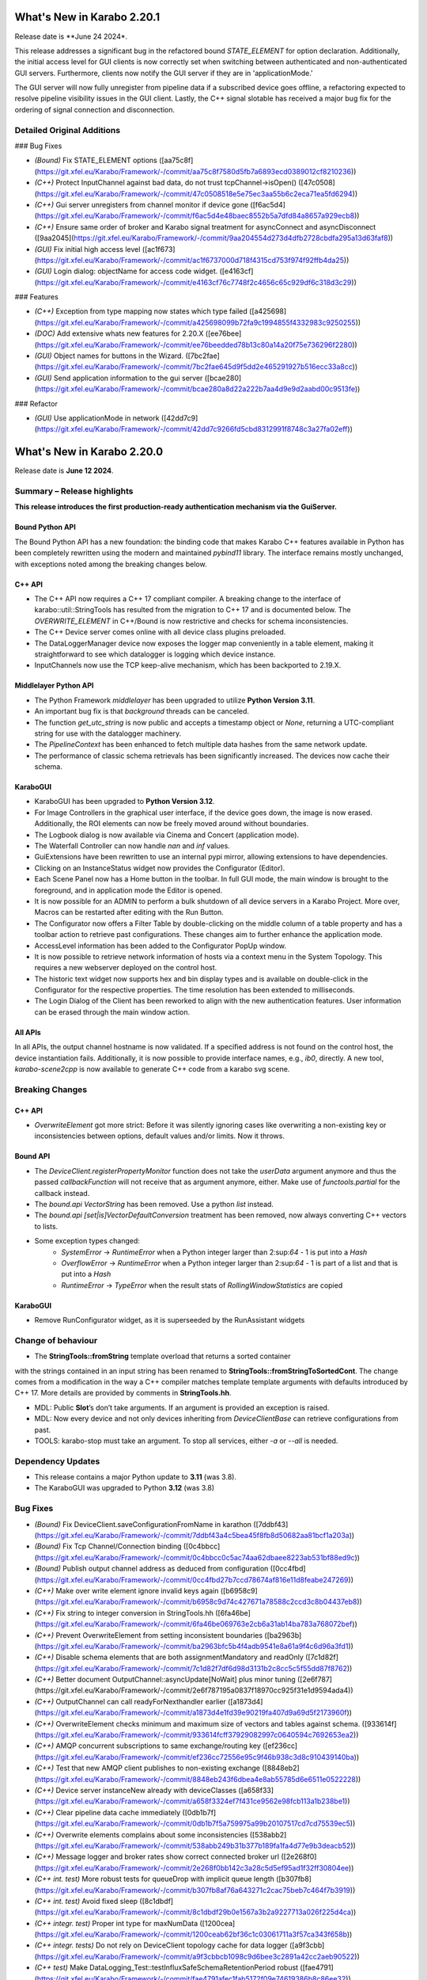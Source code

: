 ..
  Copyright (C) European XFEL GmbH Schenefeld. All rights reserved.



***************************
What's New in Karabo 2.20.1
***************************

Release date is **June 24 2024*.

This release addresses a significant bug in the refactored bound `STATE_ELEMENT`
for option declaration. Additionally, the initial access level for GUI clients
is now correctly set when switching between authenticated and non-authenticated GUI servers. Furthermore, clients now notify the GUI server if they are in 'applicationMode.'

The GUI server will now fully unregister from pipeline data if a subscribed
device goes offline, a refactoring expected to resolve pipeline visibility
issues in the GUI client. Lastly, the C++ signal slotable has received a major
bug fix for the ordering of signal connection and disconnection.


Detailed Original Additions
+++++++++++++++++++++++++++

### Bug Fixes

- *(Bound)* Fix STATE_ELEMENT options ([aa75c8f](https://git.xfel.eu/Karabo/Framework/-/commit/aa75c8f7580d5fb7a6893ecd0389012cf8210236))
- *(C++)* Protect InputChannel against bad data, do not trust tcpChannel->isOpen() ([47c0508](https://git.xfel.eu/Karabo/Framework/-/commit/47c0508518e5e75ec3aa55b6c2eca71ea5fd6294))
- *(C++)* Gui server unregisters from channel monitor if device gone ([f6ac5d4](https://git.xfel.eu/Karabo/Framework/-/commit/f6ac5d4e48baec8552b5a7dfd84a8657a929ecb8))
- *(C++)* Ensure same order of broker and Karabo signal treatment for asyncConnect and asyncDisconnect ([9aa2045](https://git.xfel.eu/Karabo/Framework/-/commit/9aa204554d273d4dfb2728cbdfa295a13d63faf8))
- *(GUI)* Fix initial high access level ([ac1f673](https://git.xfel.eu/Karabo/Framework/-/commit/ac1f6737000d718f4315cd753f974f92ffb4da25))
- *(GUI)* Login dialog: objectName for access code widget. ([e4163cf](https://git.xfel.eu/Karabo/Framework/-/commit/e4163cf76c7748f2c4656c65c929df6c318d3c29))


### Features

- *(C++)* Exception from type mapping now states which type failed ([a425698](https://git.xfel.eu/Karabo/Framework/-/commit/a425698099b72fa9c1994855f4332983c9250255))
- *(DOC)* Add extensive whats new features for 2.20.X ([ee76bee](https://git.xfel.eu/Karabo/Framework/-/commit/ee76beedded78b13c80a14a20f75e736296f2280))
- *(GUI)* Object names for buttons in the Wizard. ([7bc2fae](https://git.xfel.eu/Karabo/Framework/-/commit/7bc2fae645d9f5dd2e465291927b516ecc33a8cc))
- *(GUI)* Send application information to the gui server ([bcae280](https://git.xfel.eu/Karabo/Framework/-/commit/bcae280a8d22a222b7aa4d9e9d2aabd00c9513fe))

### Refactor

- *(GUI)* Use applicationMode in network ([42dd7c9](https://git.xfel.eu/Karabo/Framework/-/commit/42dd7c9266fd5cbd8312991f8748c3a27fa02eff))


***************************
What's New in Karabo 2.20.0
***************************

Release date is **June 12 2024**.


Summary – Release highlights
++++++++++++++++++++++++++++

**This release introduces the first production-ready authentication
mechanism via the GuiServer.**

Bound Python API
================

The Bound Python API has a new foundation: the binding code that makes Karabo C++
features available in Python has been completely rewritten using the modern and
maintained `pybind11` library. The interface remains mostly unchanged, with
exceptions noted among the breaking changes below.

C++ API
=======

- The C++ API now requires a C++ 17 compliant compiler. A breaking change to the
  interface of karabo::util::StringTools has resulted from the migration to C++ 17
  and is documented below. The *OVERWRITE_ELEMENT* in C++/Bound is now restrictive
  and checks for schema inconsistencies.
- The C++ Device server comes online with all device class plugins preloaded.
- The DataLoggerManager device now exposes the logger map conveniently in a
  table element, making it straightforward to see which datalogger is logging which device instance.
- InputChannels now use the TCP keep-alive mechanism, which has been backported to 2.19.X.

Middlelayer Python API
======================

- The Python Framework `middlelayer` has been upgraded to utilize **Python Version 3.11**.
- An important bug fix is that `background` threads can be canceled.
- The function `get_utc_string` is now public and accepts a timestamp object or `None`,
  returning a UTC-compliant string for use with the datalogger machinery.
- The `PipelineContext` has been enhanced to fetch multiple data hashes from the
  same network update.
- The performance of classic schema retrievals has been significantly increased. The devices now
  cache their schema.


KaraboGUI
=========

- KaraboGUI has been upgraded to **Python Version 3.12**.
- For Image Controllers in the graphical user interface, if the device goes down,
  the image is now erased. Additionally, the ROI elements can now be freely moved
  around without boundaries.
- The Logbook dialog is now available via Cinema and Concert (application mode).
- The Waterfall Controller can now handle *nan* and *inf* values.
- GuiExtensions have been rewritten to use an internal pypi mirror, allowing extensions to have dependencies.
- Clicking on an InstanceStatus widget now provides the Configurator (Editor).
- Each Scene Panel now has a Home button in the toolbar. In full GUI mode, the main window is brought to the foreground,
  and in application mode the Editor is opened.
- It is now possible for an ADMIN to perform a bulk shutdown of all device servers in a Karabo Project. More over, Macros can be restarted after editing with the Run Button.
- The Configurator now offers a Filter Table by double-clicking on the middle
  column of a table property and has a toolbar action to retrieve past configurations.
  These changes aim to further enhance the application mode.
- AccessLevel information has been added to the Configurator PopUp window.
- It is now possible to retrieve network information of hosts via a context menu in the System Topology. This requires a new webserver deployed on the control host.
- The historic text widget now supports hex and bin display types and is available on double-click in the Configurator for the respective properties.
  The time resolution has been extended to milliseconds.
- The Login Dialog of the Client has been reworked to align with the new authentication
  features. User information can be erased through the main window action.

All APIs
========

In all APIs, the output channel hostname is now validated. If a specified address
is not found on the control host, the device instantiation fails.
Additionally, it is now possible to provide interface names, e.g., *ib0*, directly.
A new tool, *karabo-scene2cpp* is now available to generate C++ code from a karabo svg scene.

Breaking Changes
++++++++++++++++

C++ API
=======

- *OverwriteElement* got more strict: Before it was silently ignoring cases
  like overwriting a non-existing key or inconsistencies between options, 
  default values and/or limits. Now it throws.

Bound API
===========

- The *DeviceClient.registerPropertyMonitor* function does not take the
  *userData* argument anymore and thus the passed *callbackFunction* will not
  receive that as argument anymore, either.
  Make use of *functools.partial* for the callback instead.
- The *bound.api* `VectorString` has been removed. Use a python `list` instead.
- The *bound.api* `[set|is]VectorDefaultConversion` treatment has been removed, now always converting C++ vectors to lists.
- Some exception types changed:
   - `SystemError` -> `RuntimeError` when a Python integer larger than
     2:sup:`64` - 1 is put into a `Hash`
   - `OverflowError` -> `RuntimeError` when a Python integer larger than
     2:sup:`64` - 1 is part of a list and that is put into a `Hash`
   - `RuntimeError` -> `TypeError` when the result stats of `RollingWindowStatistics` are copied


KaraboGUI
=========

- Remove RunConfigurator widget, as it is superseeded by the RunAssistant widgets

Change of behaviour
+++++++++++++++++++


- The **StringTools::fromString** template overload that returns a sorted container
with the strings contained in an input string has been renamed to
**StringTools::fromStringToSortedCont**. The change comes from a modification
in the way a C++ compiler matches template template arguments with defaults introduced
by C++ 17. More details are provided by comments in **StringTools.hh**.

- MDL: Public **Slot**’s don’t take arguments. If an argument is provided an
  exception is raised.
- MDL: Now every device and not only devices inheriting from `DeviceClientBase` can retrieve
  configurations from past.
- TOOLS: karabo-stop must take an argument. To stop all services, either *-a* or *--all* is needed.

Dependency Updates
++++++++++++++++++

- This release contains a major Python update to **3.11** (was 3.8).
- The KaraboGUI was upgraded to Python **3.12** (was 3.8)


Bug Fixes
++++++++++

- *(Bound)* Fix DeviceClient.saveConfigurationFromName in karathon ([7ddbf43](https://git.xfel.eu/Karabo/Framework/-/commit/7ddbf43a4c5bea45f8fb8d50682aa81bcf1a203a))
- *(Bound)* Fix Tcp Channel/Connection binding ([0c4bbcc](https://git.xfel.eu/Karabo/Framework/-/commit/0c4bbcc0c5ac74aa62dbaee8223ab531bf88ed9c))
- *(Bound)* Publish output channel address as deduced from configuration ([0cc4fbd](https://git.xfel.eu/Karabo/Framework/-/commit/0cc4fbd27b7ccd78674af816e11d8feabe247269))
- *(C++)* Make over write element ignore invalid keys again ([b6958c9](https://git.xfel.eu/Karabo/Framework/-/commit/b6958c9d74c427671a78588c2ccd3c8b04437eb8))
- *(C++)* Fix string to integer conversion in StringTools.hh ([6fa46be](https://git.xfel.eu/Karabo/Framework/-/commit/6fa46be069763e2cb6a31ab14ba783a768072bef))
- *(C++)* Prevent OverwriteElement from setting inconsistent boundaries ([ba2963b](https://git.xfel.eu/Karabo/Framework/-/commit/ba2963bfc5b4f4adb9541e8a61a9f4c6d96a3fd1))
- *(C++)* Disable schema elements that are both assignmentMandatory and readOnly ([7c1d82f](https://git.xfel.eu/Karabo/Framework/-/commit/7c1d82f7df6d98d3131b2c8cc5c5f55dd87f8762))
- *(C++)* Better document OutputChannel::asyncUpdate[NoWait] plus minor tuning ([2e6f787](https://git.xfel.eu/Karabo/Framework/-/commit/2e6f787195a0837f18970cc925f31e1d9594ada4))
- *(C++)* OutputChannel can call readyForNexthandler earlier ([a1873d4](https://git.xfel.eu/Karabo/Framework/-/commit/a1873d4e1fd39e90219fa407d9a69d5f2173960f))
- *(C++)* OverwriteElement checks minimum and maximum size of vectors and tables against schema. ([933614f](https://git.xfel.eu/Karabo/Framework/-/commit/933614fcff37929082997c0640594c7692653ea2))
- *(C++)* AMQP concurrent subscriptions to same exchange/routing key ([ef236cc](https://git.xfel.eu/Karabo/Framework/-/commit/ef236cc72556e95c9f46b938c3d8c910439140ba))
- *(C++)* Test that new AMQP client publishes to non-existing exchange ([8848eb2](https://git.xfel.eu/Karabo/Framework/-/commit/8848eb243f6dbea4e8ab55785d6e6511e0522228))
- *(C++)* Device server instanceNew already with deviceClasses ([a658f33](https://git.xfel.eu/Karabo/Framework/-/commit/a658f3324ef7f431ce9562e98fcb113a1b238be1))
- *(C++)* Clear pipeline data cache immediately ([0db1b7f](https://git.xfel.eu/Karabo/Framework/-/commit/0db1b7f5a759975a99b20107517cd7cd75539ec5))
- *(C++)* Overwrite elements complains about some inconsistencies ([538abb2](https://git.xfel.eu/Karabo/Framework/-/commit/538abb249b31b377b189fa1fa4d77e9b3deacb52))
- *(C++)* Message logger and broker rates show correct connected broker url ([2e268f0](https://git.xfel.eu/Karabo/Framework/-/commit/2e268f0bb142c3a28c5d5ef95ad1f32ff30804ee))
- *(C++ int. test)* More robust tests for queueDrop with implicit queue length ([b307fb8](https://git.xfel.eu/Karabo/Framework/-/commit/b307fb8af76a643271c2cac75beb7c464f7b3919))
- *(C++ int. test)* Avoid fixed sleep ([8c1dbdf](https://git.xfel.eu/Karabo/Framework/-/commit/8c1dbdf29b0e1567a3b2a9227713a026f225d4ca))
- *(C++ integr. test)* Proper int type for maxNumData ([1200cea](https://git.xfel.eu/Karabo/Framework/-/commit/1200ceab62bf36c1c03061711a3f57ca343f658b))
- *(C++ integr. tests)* Do not rely on DeviceClient topology cache for data logger ([a9f3cbb](https://git.xfel.eu/Karabo/Framework/-/commit/a9f3cbbcb1098c9d6bee3c2891a42cc2aeb90522))
- *(C++ test)* Make DataLogging_Test::testInfluxSafeSchemaRetentionPeriod robust ([fae4791](https://git.xfel.eu/Karabo/Framework/-/commit/fae4791afec1fab5172f09e74619386b8c86ee32))
- *(CI)* Try to fix CI by removing net_test.py that duplicates binding/test_event_loop.py ([499e589](https://git.xfel.eu/Karabo/Framework/-/commit/499e5893fb23f7165e08f5473e149c0bd0452f6f))
- *(CI)* Remove last defaults remnants on CONDA build ([83360fd](https://git.xfel.eu/Karabo/Framework/-/commit/83360fdf4845022f280539328621ebd6598f7e2f))
- *(CI)* Fix conda build for miniconda environemt on unix ([4907abe](https://git.xfel.eu/Karabo/Framework/-/commit/4907abe27e4f123cde97204013a7f9a44a94e6dd))
- *(CI)* Fix the CI coverage report after gitlab upgrade ([998f719](https://git.xfel.eu/Karabo/Framework/-/commit/998f719e996e52976d8ef652becc09d5c2541b5d))
- *(CI)* Update meta base for gui building ([c7bf806](https://git.xfel.eu/Karabo/Framework/-/commit/c7bf806ca2225e4e059e4024040788359803a7b9))
- *(CI)* Also remove karaboEnvironments from CI ([ddf2533](https://git.xfel.eu/Karabo/Framework/-/commit/ddf25333ac4715b2f073d9cc8c18f607b0d69dac))
- *(CI)* Align the entry point for karabo concert ([4809841](https://git.xfel.eu/Karabo/Framework/-/commit/480984143c7d3ea84fb143fd6d6a2a656ebb16d6))
- *(DEPS)* Adding openssldir option does not force rebuild on centOS ([7538ece](https://git.xfel.eu/Karabo/Framework/-/commit/7538ece64df8f6f3f1268c3e378d18016ba8f5b7))
- *(DEPS)* Fix log4cpp recipe bug ([2d96b5e](https://git.xfel.eu/Karabo/Framework/-/commit/2d96b5ed8b25ed414d2cd592351bd421dfdac467))
- *(DEPS)* Update pytest asyncio due to dependency problem ([ede3298](https://git.xfel.eu/Karabo/Framework/-/commit/ede32986798ca5d996e3345ba949d689d11b0936))
- *(DOC)* Remove public release todo list ([55011e8](https://git.xfel.eu/Karabo/Framework/-/commit/55011e87db823cd6ce00efb8db91c2d2482e9f28))
- *(DOC)* Pin alabaster ([a89ea6d](https://git.xfel.eu/Karabo/Framework/-/commit/a89ea6dfea2d59f67117cfef60ce66522b77f7d4))
- *(GUI)* Erase images on controllers when devices go offline ([624d754](https://git.xfel.eu/Karabo/Framework/-/commit/624d754b57c0dfbc3b3404b8f5ea6d6812872eee))
- *(GUI)* Remove unused configuration singleton options and alarm coloring in configurator ([d73b87d](https://git.xfel.eu/Karabo/Framework/-/commit/d73b87d04c755b74286f7061ab2238b29cc7b30e))
- *(GUI)* Fix message box moving to proper integer values ([82fef74](https://git.xfel.eu/Karabo/Framework/-/commit/82fef74ad17b897b87b4c5b0e8d3f5423894fee7))
- *(GUI)* Fix the unknown widget painting. It should have integers ([1841144](https://git.xfel.eu/Karabo/Framework/-/commit/1841144243f97badc19a021847bc75f8cc29ff06))
- *(GUI)* Fix integer casting in slot button of configurator ([3ea0b24](https://git.xfel.eu/Karabo/Framework/-/commit/3ea0b249f293f6fee9c6f76605bf7078b09fdb35))
- *(GUI)* AlarmController should validate displaytype on added proxies ([6711a9b](https://git.xfel.eu/Karabo/Framework/-/commit/6711a9bddbaffc026399bb31a6cf6f2b95ec8408))
- *(GUI)* Add target window to concert open scene ([d08f8e4](https://git.xfel.eu/Karabo/Framework/-/commit/d08f8e4517378e976cad8811b5fa24196de2fbf9))
- *(GUI)* Karabo-concert  file dialog fails to show up and throws traceback. ([5a006a1](https://git.xfel.eu/Karabo/Framework/-/commit/5a006a1146504dd7ca9523e7ccfeb3888a38072a))
- *(GUI)* Reactive Login dialog- Align items ([f54fc75](https://git.xfel.eu/Karabo/Framework/-/commit/f54fc7545c8bb3bdfb22bf2aa6c2f650c5274370))
- *(GUI)* Fix levels dialog accounting zero values ([3a6751d](https://git.xfel.eu/Karabo/Framework/-/commit/3a6751deab3c8054e0cb072fea68c9d4d9f044e4))
- *(GUI)* Trendlines always draw connect array dots ([247382a](https://git.xfel.eu/Karabo/Framework/-/commit/247382ac51f2d65b9ebb780d5cce6ab64a1c9dd1))
- *(GUI)* Delete device quickly in development ([ce3646a](https://git.xfel.eu/Karabo/Framework/-/commit/ce3646a94ddd42d43ced5f21843080a7f91a1d07))
- *(GUI)* Do not allow to set log values on X axis ([29b3cf9](https://git.xfel.eu/Karabo/Framework/-/commit/29b3cf9d6ddc56a5f63d9a1c073ba851e1d0932d))
- *(GUI)* Cast common model constants for unknown svg widgets as integers ([0fe511b](https://git.xfel.eu/Karabo/Framework/-/commit/0fe511b26ce807d836c82223122aa600a675ac6a))
- *(GUI)* Don't ask to quit for non existent console ([a4b20bd](https://git.xfel.eu/Karabo/Framework/-/commit/a4b20bd2ed839953059fd70b594562b91a593455))
- *(GUI)* FilterController takes into account menu actions and mimeData ([95ca367](https://git.xfel.eu/Karabo/Framework/-/commit/95ca36719a87b298e2f29478c01928b59d157d61))
- *(GUI)* Millisecond calculation in trendline takes integer ([973b159](https://git.xfel.eu/Karabo/Framework/-/commit/973b15918fbdbd13b3cf963d4ad8b09a0045c9ac))
- *(GUI)* Align viewbox position casting to integers ([062672e](https://git.xfel.eu/Karabo/Framework/-/commit/062672ea178631116ab37959f4451c04f155c675))
- *(GUI)* Align the key events for a filter table element ([7cafcfc](https://git.xfel.eu/Karabo/Framework/-/commit/7cafcfca44975a77dc019c765cd0561dbd2d8590))
- *(GUI)* Fix raising of editor on scene view ([db95977](https://git.xfel.eu/Karabo/Framework/-/commit/db959779630248744af4f0cbe98a76645eb79223))
- *(GUI)* Fix the colorbar right click menu on graph widget on python 3.12 ([f2d0007](https://git.xfel.eu/Karabo/Framework/-/commit/f2d000784c21dda15fd40c71eb94dc452fba42a3))
- *(GUI)* Remove aux plot warning message for Function trait, use Callable ([d9f8af6](https://git.xfel.eu/Karabo/Framework/-/commit/d9f8af603ad47d62f40a173a1b235e9760be111c))
- *(GUI)* Casting to Progressbar min/max to int ([55e6b52](https://git.xfel.eu/Karabo/Framework/-/commit/55e6b52e4ca9d56b45a567f966eb4df6cff2aa4d))
- *(GUI)* Cleanup slider default value ([7595e1b](https://git.xfel.eu/Karabo/Framework/-/commit/7595e1b38935814e72614ce6aa93b866017126e7))
- *(GUI)* Casting int for QPoint. ([e4fbe16](https://git.xfel.eu/Karabo/Framework/-/commit/e4fbe168caaa9b8e70b50e50b9d979a257cb37f7))
- *(GUI)* Reactive Login Dialog - Set correct access_level ([4fe92ae](https://git.xfel.eu/Karabo/Framework/-/commit/4fe92aea254d0d7a39c8b0b976fe1b0adbed1f43))
- *(GUI)* Use username for concert and not access level ([53bb4af](https://git.xfel.eu/Karabo/Framework/-/commit/53bb4af10b725dcf2222c20c7645db51f9efa238))
- *(GUI)* Fix bug with access level in Access Level login ([09e1264](https://git.xfel.eu/Karabo/Framework/-/commit/09e12647f090d532f232ac393f391580e86b684a))
- *(GUI)* Expose Logbook from Cinema and Concert ([de84bc9](https://git.xfel.eu/Karabo/Framework/-/commit/de84bc9398b470fb897a259c4ad12bac227445ca))
- *(GUI)* Fix project destroy, removing parent of model ([6747822](https://git.xfel.eu/Karabo/Framework/-/commit/6747822452c583c0d413f0b86c58232c57829f59))
- *(GUI)* Disable pip selfcheck on installing extensions ([38d9459](https://git.xfel.eu/Karabo/Framework/-/commit/38d9459a57dcbb6c845fc1e5a0e02fb4c7e0bdcc))
- *(GUI)* Enhance InputValidator for project macros. No numbers on start ([4355ad4](https://git.xfel.eu/Karabo/Framework/-/commit/4355ad40decb766e2566e9a4668e2403c49a578a))
- *(GUI)* Change logbook icon to a Tango Desktop Icon style icon ([9b2d783](https://git.xfel.eu/Karabo/Framework/-/commit/9b2d783e49fa1921dd70eabb588421691cc07db2))
- *(GUI)* Destroy project model on close event ([73f528f](https://git.xfel.eu/Karabo/Framework/-/commit/73f528fc43ad5271cf0d287de06c6bf50703aa0a))
- *(GUI)* Fix the printer dialog ([b97b4bb](https://git.xfel.eu/Karabo/Framework/-/commit/b97b4bb5beb308ccc59e0b448df886bce98b3a37))
- *(GUI)* Allow underscores and slashes in macro name ([bb849a1](https://git.xfel.eu/Karabo/Framework/-/commit/bb849a126dae152f4d9ea18a8a767d628b5580e0))
- *(GUI)* Store Username along with refresh token. ([ebf99a9](https://git.xfel.eu/Karabo/Framework/-/commit/ebf99a9b0cf39230d852c042f13583740553f479))
- *(GUI)* Add libmamba to dependencies ([f3f3df2](https://git.xfel.eu/Karabo/Framework/-/commit/f3f3df2c1434a8dcaefe34180fb78e7ba080254e))
- *(GUI)* Handle the authentication failure correctly ([723d2b1](https://git.xfel.eu/Karabo/Framework/-/commit/723d2b1122fba06c35e151992a6bca07798fcf76))
- *(GUI)* Add more specific packages to windows conda mirror ([bcaed2a](https://git.xfel.eu/Karabo/Framework/-/commit/bcaed2ad848bdd0036eea806ef2b82c5f51c252c))
- *(GUI)* Fix the windows GUI dependencies build process ([588c3e1](https://git.xfel.eu/Karabo/Framework/-/commit/588c3e1bc24b8d04de1af8e679f7991e84e8618b))
- *(GUI)* Set autodefault of readonly connect button to false ([005300a](https://git.xfel.eu/Karabo/Framework/-/commit/005300a7c982a326cf0021b5a6283cb3f71659f6))
- *(GUI)* Sync the temporary button with authentication ([05f3830](https://git.xfel.eu/Karabo/Framework/-/commit/05f38304d3e2b9550130b6d06a329a07f9ad608f))
- *(GUI)* Erase refresh token and user if no remember me is selected. Erase... ([ca82296](https://git.xfel.eu/Karabo/Framework/-/commit/ca822965ed1dfa9fd070d81a19ac66904c34725d))
- *(GUI)* Fix the access level in temporary session ([be2293d](https://git.xfel.eu/Karabo/Framework/-/commit/be2293dd0f11bbc80763c4d4b74f306b3f337ab7))
- *(GUI)* Fix the temporary session icon when logging out ([f9e4d33](https://git.xfel.eu/Karabo/Framework/-/commit/f9e4d33ee22ff20a8594d363339158e7a0a64753))
- *(GUI)* Fix issues with Token check timer ([118994f](https://git.xfel.eu/Karabo/Framework/-/commit/118994fee0b282ea7ac4c08ad3a2578adb3c5a60))
- *(GUI)* Align hightest global access level with access level in the beginning ([e1b9c9b](https://git.xfel.eu/Karabo/Framework/-/commit/e1b9c9b10a6754691272a3ed5c96cab62ba6d02c))
- *(GUI)* Change access level of commands on scene ([d1447c6](https://git.xfel.eu/Karabo/Framework/-/commit/d1447c676d367b5aaf706ce54b952186b4e3a257))
- *(GUI)* Fix icon command accounting access level ([0511d58](https://git.xfel.eu/Karabo/Framework/-/commit/0511d584e0808191a05ea55da3f8a41d8ba16baa))
- *(GUI)* Controller Container must set correct enable boolean for access level change ([e5fa40a](https://git.xfel.eu/Karabo/Framework/-/commit/e5fa40a2933b9a545082885fca348b396c2d3666))
- *(GUI)* Account nan and inf values in waterfall, do a safe copy ([8c9aef8](https://git.xfel.eu/Karabo/Framework/-/commit/8c9aef89dc166ea1638e51f3cc18b57dcb4766cb))
- *(GUI)* Account all proxies on command widget on access level change ([3f7219c](https://git.xfel.eu/Karabo/Framework/-/commit/3f7219c2c090dbba5f556d59d4f47e4a8eec616a))
- *(GUI)* Improvements to Access Code Widget ([17f3475](https://git.xfel.eu/Karabo/Framework/-/commit/17f3475991ab45f23c873adab7a960eb90fd9a4d))
- *(GUI)* Include proxy in controller enabled ([cad421d](https://git.xfel.eu/Karabo/Framework/-/commit/cad421d0a43d2111b52ebde8c770917f565f734a))
- *(GUI)* Fix access level in editable label widgets ([18602e1](https://git.xfel.eu/Karabo/Framework/-/commit/18602e1849035a334a3ebe3e7275faaeb16f5f90))
- *(GUI)* Fix acccess level and state update of text edit ([ec919ad](https://git.xfel.eu/Karabo/Framework/-/commit/ec919adbf22a02b926ed41620f93f39281ecc765))
- *(GUI)* Fix initial access level on container creation with trait handler ([ccb9393](https://git.xfel.eu/Karabo/Framework/-/commit/ccb939300b5158ff6ae6f90f53fb027ec88f520a))
- *(GUI)* Remove RunConfigurator widget ([8d4fe07](https://git.xfel.eu/Karabo/Framework/-/commit/8d4fe075a625952af0520818eb191d3926d3d826))
- *(GUI)* Fix access level and state update on editable list ([a75a5fa](https://git.xfel.eu/Karabo/Framework/-/commit/a75a5faa7822c949f746b8d99f5ec3f2a7a5b147))
- *(MDL)* Use more f-strings ([aae12e8](https://git.xfel.eu/Karabo/Framework/-/commit/aae12e86a8adce5bb5cc575bf981603b96f91524))
- *(MDL)* Slot's don't take arguments, raise exception ([ba3ccd1](https://git.xfel.eu/Karabo/Framework/-/commit/ba3ccd130f454dfcca2b6cf7eee325e65f5ca255))
- *(MDL)* Silence ikarabo exit on having an output proxy in python 3.11 ([c9ab3b9](https://git.xfel.eu/Karabo/Framework/-/commit/c9ab3b91c50bc102ba9f15977b35a85149445f07))
- *(MDL)* Align lockedBy displayedName to other apis ([785842c](https://git.xfel.eu/Karabo/Framework/-/commit/785842cdd4362bd6636bc3cecf030e34bf4cdce1))
- *(MDL)* Throw on faulty pipeline connection address ([b39be29](https://git.xfel.eu/Karabo/Framework/-/commit/b39be29d1aea4ce08b85c49f3bc9f4ae33bcb347))
- *(MDL)* Make the macro slot test in sync mode less flaky ([7c54142](https://git.xfel.eu/Karabo/Framework/-/commit/7c54142a97c2c8a94c9badb852102e91aef3d94b))
- *(MDL)* Don't make loggerMap a requirement to fetch a configuration from past ([50c1bcf](https://git.xfel.eu/Karabo/Framework/-/commit/50c1bcf87ee23089464016fa564db7ea9b6d0522))
- *(MDL)* Remove marker warnings from pytest ([6c89633](https://git.xfel.eu/Karabo/Framework/-/commit/6c89633d19c9a42adce71e2e64c9fd8e28effb39))
- *(MDL)* Activate device server autostart test again ([8f46a4c](https://git.xfel.eu/Karabo/Framework/-/commit/8f46a4c8f84b06a91e73dfae07171a29d4525532))
- *(MDL)* Fix checksum transport in test ([e50aa01](https://git.xfel.eu/Karabo/Framework/-/commit/e50aa01ae5cfb2147293e06d4fe818598cf73f71))
- *(MDL)* Fix pipeline test after migration to Python 3.11 ([2350d56](https://git.xfel.eu/Karabo/Framework/-/commit/2350d56a57c9c40fd93c8db23d503f4715c6cc56))
- *(MDL)* Fix cancellation of background tasks ([fb573fa](https://git.xfel.eu/Karabo/Framework/-/commit/fb573fae52b26d398ef75fa41b57fdf7c2ee8ea6))
- *(MDL)* Only consume exclusively ([65ca073](https://git.xfel.eu/Karabo/Framework/-/commit/65ca073c7c4af96cedcc8bbb11508f2a6ba2b3a9))
- *(PY11)* Fix casting of fortran order np.array ([d80eb61](https://git.xfel.eu/Karabo/Framework/-/commit/d80eb615c9e5ecb396d3e5591b0d40320b4d973e))
- *(Services)* Provide log level for mdl servers in in service.in ([6fa24b2](https://git.xfel.eu/Karabo/Framework/-/commit/6fa24b2d3ba6337187e6746d856b7403d9b051b8))
- *(TOOLS)* Just stop all services if there is a -a argument. Stop service for others ([73c2af1](https://git.xfel.eu/Karabo/Framework/-/commit/73c2af1309bb054dab731d7e2924815b06068ce4))
- *(integration tests)* Increase many Python integration test timeouts to 5 seconds ([d07a878](https://git.xfel.eu/Karabo/Framework/-/commit/d07a87848a3b4c9d5ba40bb9d52ec2ca49bdf4ce))
- *(native)* Speed up QuantityValue generation ([ca0b497](https://git.xfel.eu/Karabo/Framework/-/commit/ca0b4973a9b0b5881de9010110bbbbf453f419a1))
- *(ALL)* Don't skip tests in framework ([a3c6eaf](https://git.xfel.eu/Karabo/Framework/-/commit/a3c6eaf074c76a3df9d0c75457d70a2f0ebdfd16))
- *(Devices)* Fix file db deprecation warning of finding instance items ([3662ba5](https://git.xfel.eu/Karabo/Framework/-/commit/3662ba538ac05fd26a75d8ad458a4f35d3ed4304))
- *(TOOLS)* Typo in karabo install ([acc318e](https://git.xfel.eu/Karabo/Framework/-/commit/acc318e2b4cc76aca23d33f65f06c1ec4f492296))


Features
++++++++

- *(Bound)* Remove incomplete construction of HashAttributes from arguments ([b75f707](https://git.xfel.eu/Karabo/Framework/-/commit/b75f707b6c0bdb7161f5da625bddd36d3c74115e))
- *(Bound)* Run integration tests with karabind ([d57886f](https://git.xfel.eu/Karabo/Framework/-/commit/d57886f045813fd00827234398a1a68cfa5b469c))
- *(Bound)* Change fixture on test tcp ([ad30692](https://git.xfel.eu/Karabo/Framework/-/commit/ad306929a58b58538b51a204faf9495a767079d7))
- *(C++)* Stricter overwrite element throws on non-existing or not-yet-defined key ([66ca337](https://git.xfel.eu/Karabo/Framework/-/commit/66ca33724a588ff0a688b257634e14acc6938dd2))
  - **BREAKING**: Stricter overwrite element throws on non-existing or not-yet-defined key
- *(C++)* Expose loggermap.xml as readonly table on datalogger manager (#815) ([9d18d1e](https://git.xfel.eu/Karabo/Framework/-/commit/9d18d1e71aa5f0eb4a519d8b6b6ab8d56834f057))
- *(C++)* Enable TCP keep alive via configuration options ([b2f11f4](https://git.xfel.eu/Karabo/Framework/-/commit/b2f11f40c986f318ecbcc49d41e1fb7b3577b2ae))
- *(C++)* Input channel uses TCP keep-alive ([b895e7d](https://git.xfel.eu/Karabo/Framework/-/commit/b895e7d4e3c7e1490419aa6d3dfdb03d06bea544))
- *(C++)* A new version of a C++ AMQP client, based on AmqpConnection ([8710377](https://git.xfel.eu/Karabo/Framework/-/commit/87103776db9db96351fd23badc120f09e07ed8b7))
- *(C++)* Log if messages are redelivered from Amqp ([e9dd9d2](https://git.xfel.eu/Karabo/Framework/-/commit/e9dd9d23855dbca9e3c5b7e0754a274ec8afbe46))
- *(C++)* New AMQP client with some proper handmade error codes, with help of AmqpUtils ([ed87a77](https://git.xfel.eu/Karabo/Framework/-/commit/ed87a777683c16547d1fbe135e386c6683ce36e7))
- *(C++)* New AMQP client can now unsubscribe ([6ca40b2](https://git.xfel.eu/Karabo/Framework/-/commit/6ca40b2cffbc90912456501e0c82b94fb2c7fe04))
- *(C++)* New AmqpClient can now deal with same id as another one ([1bfe2ca](https://git.xfel.eu/Karabo/Framework/-/commit/1bfe2ca738eee67a851cba6ac10df8b511241b1f))
- *(C++)* New AMQP connection connects automatically if needed, plus fixes ([4ebf109](https://git.xfel.eu/Karabo/Framework/-/commit/4ebf1094ae88a7a1f4962883f31c0f5cfe12c73e))
- *(C++)* Throw on false output channel addresses and take into account adapter names #810 ([764df01](https://git.xfel.eu/Karabo/Framework/-/commit/764df01e76475afa8934c734ffdbf638bfe6d0d2))
- *(C++)* Add AmqpHashClient for new AMQP interface (wraps around AmqpClient2 and serializes) ([a5c4fee](https://git.xfel.eu/Karabo/Framework/-/commit/a5c4fee8d645c390b5d6cde26e663a88cf13a3c6))
- *(C++)* New AMQP clients get an unsubscribeAll ([f0a30f4](https://git.xfel.eu/Karabo/Framework/-/commit/f0a30f44d7a34101d986883a81ab3af424ae8f2b))
- *(C++)* AmqpConnection provides connection status and current URL ([98fd3ef](https://git.xfel.eu/Karabo/Framework/-/commit/98fd3ef42f766e5e46095efd7ef158ae9506198f))
- *(C++)* AMQP connection allows concurrent calls to asynConnect ([ddd0529](https://git.xfel.eu/Karabo/Framework/-/commit/ddd05299ff534c5df56e9fef4203afc1c02e702d))
- *(C++)* Better error report for history/cfgFromPast of macros ([075b7c7](https://git.xfel.eu/Karabo/Framework/-/commit/075b7c70547478e8655095952f96c4e2e5ded191))
- *(C++)* Mention number of requested data points in log reader failure message ([91f33ca](https://git.xfel.eu/Karabo/Framework/-/commit/91f33ca9ebbd80a53954d5106d19d50f26a4a21f))
- *(CI)* Update clang-format and flake8 in ci lint ([ff9e5be](https://git.xfel.eu/Karabo/Framework/-/commit/ff9e5be595f82ccd0cdf210da56a495b70cdb7ac))
- *(CI)* Parallelize gui testing ([fb2e65a](https://git.xfel.eu/Karabo/Framework/-/commit/fb2e65a50c5ac642fea88d65b9e08a44a78ccae6))
- *(DEPS)* Actively update flake8 in all components ([0930784](https://git.xfel.eu/Karabo/Framework/-/commit/0930784192d3e3103195742df4dc85b4c7e85292))
- *(GUI)* Karabo-concert desktop shortcut ([c582ad1](https://git.xfel.eu/Karabo/Framework/-/commit/c582ad17699735ab5449e2aab5b2fdf2f5dd7177))
- *(GUI)* InstanceStatus widget will provide view for device ([fc52235](https://git.xfel.eu/Karabo/Framework/-/commit/fc5223596134a9bbb47491874db031654eae2619))
- *(GUI)* Remove console code from the GUI ([ccdaa86](https://git.xfel.eu/Karabo/Framework/-/commit/ccdaa866f0964c0fb4de111983f9323d797a0c71))
- *(GUI)* Transport clipboard test to pytest ([9f4ca44](https://git.xfel.eu/Karabo/Framework/-/commit/9f4ca44c664cd83358fad4b618363a479e00762c))
- *(GUI)* Update to Python 3.10 ([2c55d6b](https://git.xfel.eu/Karabo/Framework/-/commit/2c55d6b8ab315ecdbe3331c70975e440f922b2ac))
- *(GUI)* Update to Python 3.11 ([8433453](https://git.xfel.eu/Karabo/Framework/-/commit/8433453f79510e6e584a8ee15389f144c2a7067d))
- *(GUI)* Update to Python 3.12 ([26472d2](https://git.xfel.eu/Karabo/Framework/-/commit/26472d29639f87fee67971af2c5108b624cff296))
- *(GUI)* Logbook - Crop image ([b81b4ad](https://git.xfel.eu/Karabo/Framework/-/commit/b81b4ad9dbbbb6fe11c6ee89406a50e4d3ffb201))
- *(GUI)* Decrease the default image size in graph widgets ([ca1b797](https://git.xfel.eu/Karabo/Framework/-/commit/ca1b7978031fcc23505b0e8e89fee61b8abfcbe6))
- *(GUI)* Show extension url in update dialog ([9415a13](https://git.xfel.eu/Karabo/Framework/-/commit/9415a136241b442983298dfde9a5ebad86356db8))
- *(GUI)* Create fixtures for scintilla tests ([1f3919b](https://git.xfel.eu/Karabo/Framework/-/commit/1f3919b1eb83950ab15d092f254b61e34917d613))
- *(GUI)* Allow bulk shutdown of servers for ADMINS ([a51d9ab](https://git.xfel.eu/Karabo/Framework/-/commit/a51d9abef0ca06de68611db4086e4713f7279375))
- *(GUI)* Provide a window modal mbox and not application modal ([6565458](https://git.xfel.eu/Karabo/Framework/-/commit/65654586792e6202a9420571d100f074a26b4a2e))
- *(GUI)* Show messagebox on error where the cursor is ([94fa0f0](https://git.xfel.eu/Karabo/Framework/-/commit/94fa0f020113138330aee59c9fa0267b6263ec73))
- *(GUI)* Escalation dialog ([4062b79](https://git.xfel.eu/Karabo/Framework/-/commit/4062b79609c6d0648663cb75c25320179b8702c7))
- *(GUI)* Restart a macro on run ([e8ef86f](https://git.xfel.eu/Karabo/Framework/-/commit/e8ef86f897c948bada403f9d49112f8a327d83f1))
- *(GUI)* Offer a home toolbar: First feature, raise Editor or MainWindow ([fc9a5bb](https://git.xfel.eu/Karabo/Framework/-/commit/fc9a5bbe129161693b63c49d6472687aeb234163))
- *(GUI)* Provide a filter table on double click ([1b5434b](https://git.xfel.eu/Karabo/Framework/-/commit/1b5434b0399a9d8a8d702ff283b4c05b926f1ac0))
- *(GUI)* Added script to allow to convert svg to cpp scene.hh file ([b508055](https://git.xfel.eu/Karabo/Framework/-/commit/b5080550deac57366c8f50bf7a8aeec3b0e53c7a))
- *(GUI)* Login through browser ([fbb8ca9](https://git.xfel.eu/Karabo/Framework/-/commit/fbb8ca9364381176a63fc9bd31f7ad397f1e4721))
- *(GUI)* Provide option to view network on host ([5d26447](https://git.xfel.eu/Karabo/Framework/-/commit/5d26447f78c0ae7aab61be5d1f25910ad3fa2b94))
- *(GUI)* Enhance height calculation on popup widget ([6ef5886](https://git.xfel.eu/Karabo/Framework/-/commit/6ef58860ae18f7b652bc70b4ae1b3dcd26470c75))
- *(GUI)* Align the widgets in login dialog. ([f4b7e9f](https://git.xfel.eu/Karabo/Framework/-/commit/f4b7e9f00c2b2b4a79998dbb0a9bc8cf340ddb19))
- *(GUI)* Support cinema/concert/theatre on authenticated gui. ([e4c7e20](https://git.xfel.eu/Karabo/Framework/-/commit/e4c7e20113573d321f2fba3f80936fd00819d9af))
- *(GUI)* Extension dialog can use full package index ([19f2ab7](https://git.xfel.eu/Karabo/Framework/-/commit/19f2ab7c2447381e83c2ca1f2ecc143d098636af))
- *(GUI)* Escalation dialog - login through browser. ([32d0ec8](https://git.xfel.eu/Karabo/Framework/-/commit/32d0ec879bb3353b53e47c75d19ea705cf14ee5a))
- *(GUI)* Provide millisecond information in historic text ([713d39b](https://git.xfel.eu/Karabo/Framework/-/commit/713d39bd22545255f6e290ee8675c32d5c6dd22a))
- *(GUI)* Install GUIExtensions in user space ([3dd3ef7](https://git.xfel.eu/Karabo/Framework/-/commit/3dd3ef7894b85fee934b2c4a7c019e88de05ec58))
- *(GUI)* Add Switch icons for authentication ([6949dd0](https://git.xfel.eu/Karabo/Framework/-/commit/6949dd07f812febbc364011e7b59b3c36cacfc3d))
- *(GUI)* Authentication dialog: Make access code ui same as in the webpage ([22ef493](https://git.xfel.eu/Karabo/Framework/-/commit/22ef4936f969fc684cca84b26a3b47013a8d9d94))
- *(GUI)* Include loading bar in update dialog ([f1c7f02](https://git.xfel.eu/Karabo/Framework/-/commit/f1c7f02360309c654cfdb65d53b429df77cdf2ec))
- *(GUI)* Introduce fully shared items in configuration singleton ([c898f20](https://git.xfel.eu/Karabo/Framework/-/commit/c898f200cdad1eac1e4f0c897f6619292e4d193a))
- *(GUI)* New access code widget in Temperoray Session Dialog. ([1749fda](https://git.xfel.eu/Karabo/Framework/-/commit/1749fda5bdabaeab9e6b5d7e66cef4ec8c048938))
- *(GUI)* Temporary session from Scene panel. ([b018069](https://git.xfel.eu/Karabo/Framework/-/commit/b018069b247c2558f1749a02685f89a7026ec387))
- *(GUI)* Rework Mainwindows menus ([0268c1d](https://git.xfel.eu/Karabo/Framework/-/commit/0268c1d37e38e39d10082e6a4c64cd5cdc6a19ea))
- *(GUI)* ReadOnly implementation for authentication without access token ([26aaa56](https://git.xfel.eu/Karabo/Framework/-/commit/26aaa5640d516d4551dcf9a3fc5b77827f9bde2e))
- *(GUI)* User experience token editing. Should accept backspace in AccessCodeWidget ([41eb42b](https://git.xfel.eu/Karabo/Framework/-/commit/41eb42b328e95b2f5571be0404204fafefa31593))
- *(GUI)* Option to erase user token information from main menu ([2470cfb](https://git.xfel.eu/Karabo/Framework/-/commit/2470cfb51f38e212cc1ec4e0c6c638627e0aece2))
- *(GUI)* Show temporary user information in tooltip ([3dff363](https://git.xfel.eu/Karabo/Framework/-/commit/3dff363db840a95bc13bb5b7ab297ab4b79f99b4))
- *(GUI)* Logbook - Tooltip in the ToolFactory. ([834a992](https://git.xfel.eu/Karabo/Framework/-/commit/834a992a6d42995f6a4610025e40f9dc780bc51e))
- *(GUI)* Remove setting boundary for ROI. ([a0af1e8](https://git.xfel.eu/Karabo/Framework/-/commit/a0af1e85946f7fc9e7b2cf2656ef3fc0635a9bc8))
- *(GUI)* Expose ToolBar in the gui api namespace ([931ed4a](https://git.xfel.eu/Karabo/Framework/-/commit/931ed4a1ecf5c23d16752c6468beb06da347e07c))
- *(GUI)* Add a public method clear to CodeBook. ([8c1b104](https://git.xfel.eu/Karabo/Framework/-/commit/8c1b104f590e8c46f55b0d91529e0f05a1111e55))
- *(GUI)* Update LoginDialog button state and coloring for ports ([81d27b4](https://git.xfel.eu/Karabo/Framework/-/commit/81d27b493db0a8dda2f0b192e894db0dd0e9bb9d))
- *(GUI)* Allow to save scene from toolbar in dev mode ([ea1e5dc](https://git.xfel.eu/Karabo/Framework/-/commit/ea1e5dc8473f26cdee21a05a09f8a62941ddf256))
- *(GUI)* Make integers with hex displaytype use the historic text widget ([e5f03a2](https://git.xfel.eu/Karabo/Framework/-/commit/e5f03a2face7340d9ba4fa59b5fe7e81713cb562))
- *(GUI)* Restart macro on repeated run request ([76d89b3](https://git.xfel.eu/Karabo/Framework/-/commit/76d89b3f052b47c450379a84383d39d73780334f))
- *(GUI)* Improvement to Backspace on Access Code widget. ([d4cbbd9](https://git.xfel.eu/Karabo/Framework/-/commit/d4cbbd9e79077d871bc5643a5ef2f573ec24149a))
- *(GUI)* Always evaluate remember me on answer ([ef15702](https://git.xfel.eu/Karabo/Framework/-/commit/ef1570258442e5e56a61fd9ff04d8166c769f27c))
- *(GUI)* Enable full delete of shared items ([cec6cbc](https://git.xfel.eu/Karabo/Framework/-/commit/cec6cbc187d4d81df85e7e8ee93ca7cb735330a3))
- *(GUI)* Provide icon for removal of user info ([5eefb4d](https://git.xfel.eu/Karabo/Framework/-/commit/5eefb4dd837cb8273f9ad22eac9657bf0c3f788a))
- *(GUI)* User and AccessLevel info in the  Temp Session Dialog ([6bd7630](https://git.xfel.eu/Karabo/Framework/-/commit/6bd7630b4adb3e57b1ad89d0d1e62fdbc5c229ce))
- *(GUI)* Display the username and access level before ending Temporary session ([cb76408](https://git.xfel.eu/Karabo/Framework/-/commit/cb76408d56a2d64d0bed91154be859f25017a483))
- *(GUI)* Provide option to install guiextensions from commandline with dependencies ([aeb17bd](https://git.xfel.eu/Karabo/Framework/-/commit/aeb17bdf8fedf425a9657b4d3b5290ce0badf1c2))
- *(GUI)* Configurator - Option to fetch Configuration from past ([d1cbdcb](https://git.xfel.eu/Karabo/Framework/-/commit/d1cbdcb05ed8889ca1f4378e197de2929e2ce66e))
- *(GUI)* Use encryption in shared items ([9fa576d](https://git.xfel.eu/Karabo/Framework/-/commit/9fa576d97aed9c276f4115b65d9bbe21717a6ea5))
- *(GUI)* Login Dialog: Check if the refresh token available constantly. ([1b9abf3](https://git.xfel.eu/Karabo/Framework/-/commit/1b9abf35e946671e6dd43f4efeb155bbfc7924cc))
- *(GUI)* Access Widget - Navigate through cells using Left and Right arrows ([3ccd276](https://git.xfel.eu/Karabo/Framework/-/commit/3ccd2762b0532d3ae12a4e3d17c50dd77b5cd83f))
- *(GUI)* Access code Widget paste over existing code. ([9e03f54](https://git.xfel.eu/Karabo/Framework/-/commit/9e03f544086060d6068c500cf1921a1acfe0ca6e))
- *(GUI)* Allow 'Rememeber Me' from Cinema/Concert ([cddcb8b](https://git.xfel.eu/Karabo/Framework/-/commit/cddcb8b56ee3d1d8e582773d7c06b8947e2ae2df))
- *(GUI)* Enable historic text widget to show bit settings ([433a96a](https://git.xfel.eu/Karabo/Framework/-/commit/433a96af8fd77249e75ad370ab734a3b7addfb86))
- *(GUI)* Add access level info to configurator popup ([3e037ab](https://git.xfel.eu/Karabo/Framework/-/commit/3e037abefa9606b0bb35f20ff576f9ddfdf59e68))
- *(GUI)* Enhance historic text widget with zero bit padding and align timestamp ([9404dae](https://git.xfel.eu/Karabo/Framework/-/commit/9404dae52e59ef565034c56772c655c876c615be))
- *(MDL)* Don't cycle the eventloop when setting future ([64f256c](https://git.xfel.eu/Karabo/Framework/-/commit/64f256c6c74a21fa17943a4984ad203b03554ad4))
- *(MDL)* Get_utc_string functionality gets exposed ([63bc2e9](https://git.xfel.eu/Karabo/Framework/-/commit/63bc2e95fa0cf9ea66c927052fc4114ac5ebb2b8))
- *(MDL)* Provide the option in output channel to specify a network adapter. Always throw on not found IP's ([803e141](https://git.xfel.eu/Karabo/Framework/-/commit/803e141046d22a1bf4af5a986b6f8be6d844082e))
- *(MDL)* Enhance PipelineContext, don't miss multiple handler calls ([245c654](https://git.xfel.eu/Karabo/Framework/-/commit/245c6544f8009088445cf77b2975702da2edd46a))
- *(MDL)* DaemonManager can provide network information ([9490d77](https://git.xfel.eu/Karabo/Framework/-/commit/9490d77c915cf098f9bd223b8bbf1c4b4e1f8e0e))
- *(Py11)* Convert hash test and attribute test to pytest ([bf7b5b6](https://git.xfel.eu/Karabo/Framework/-/commit/bf7b5b6449216aeeb02495008265a0e0fa386a1b))
- *(TOOLS)* Enable to stop a karabo service with correct name ([9061d6e](https://git.xfel.eu/Karabo/Framework/-/commit/9061d6e9ea59c291dff7fb238919961e68a00bb9))
- *(ALL)* Align basic device variables in schema order ([1392112](https://git.xfel.eu/Karabo/Framework/-/commit/139211238a05375dd56cf508028d75821ff10c68))
- *(ALL)* Karabo and Package versions are available to experts ([f59018c](https://git.xfel.eu/Karabo/Framework/-/commit/f59018c9f7bb55db9cd49dbbf7c020cb7adb0bc3))
- *(Devices)* Add access level admin properties to propertytest ([0a3f738](https://git.xfel.eu/Karabo/Framework/-/commit/0a3f738b13380fdf7a61bc7b4508b293c040786c))


Refactor
++++++++

- *(Py11)* Binding for DeviceClient ([f686a05](https://git.xfel.eu/Karabo/Framework/-/commit/f686a0519bcf8d5aa00a94ca2507339f342e15a6))
- *(Py11)* Align schema's setAllowedStates API with karathon ([42bc9fa](https://git.xfel.eu/Karabo/Framework/-/commit/42bc9fa4d8d950a2c63c66a175290d750f8c396a))
- *(Py11)* Fix binding for AlarmCondition and extend schema tests ([d905eed](https://git.xfel.eu/Karabo/Framework/-/commit/d905eed4dbf57a65f667da12f1c2237969897176))
- *(Py11)* Fix SEGFAULT while interpreter exiting ([0a77e5d](https://git.xfel.eu/Karabo/Framework/-/commit/0a77e5db7f76d6c3fdce23260a6319d172d803d3))
- *(Py11)* Adapt former karathon-only unit tests to run with karabind ([6d201b4](https://git.xfel.eu/Karabo/Framework/-/commit/6d201b47ba08cbaa75dcafbf0523e6ca34e9f20a))
- *(Py11)* Remove 'parametrize' in unit tests for bound python. ([9e1d761](https://git.xfel.eu/Karabo/Framework/-/commit/9e1d761efca2171fc14c5efb8f5f217efd630ab4))
- *(Py11)* Remove explicit use of karathon ([ae3b7f7](https://git.xfel.eu/Karabo/Framework/-/commit/ae3b7f7c2bfd696102f2fc7e000853412df2776d))
- *(Py11)* Export karabind::detail::treatError_already_set function ([5c82415](https://git.xfel.eu/Karabo/Framework/-/commit/5c82415c689e80be5dd8deba5e2d047fe2720d0f))
- *(Py11)* Expose more useful helper functions in karabind ([aff1bdb](https://git.xfel.eu/Karabo/Framework/-/commit/aff1bdb7b5d4125d72f5a81d82df1e8e7e9716bf))
- *(Py11)* Hashfilter tests schema rewrite ([5d97156](https://git.xfel.eu/Karabo/Framework/-/commit/5d97156b64e55a2e8d61cd763c2e85e0c4b0a6c6))
- *(Py11)* OutputChannel::write does not need a data copy ([4020429](https://git.xfel.eu/Karabo/Framework/-/commit/4020429794c7235741ca382d9e8787104956adb5))
- *(Py11)* Proper handler wraps for TCP code ([d212d62](https://git.xfel.eu/Karabo/Framework/-/commit/d212d620011fc84c3a758bb93eff8e58116d3fb5))
- *(Py11)* Complete tests on DeviceClient ([85d0701](https://git.xfel.eu/Karabo/Framework/-/commit/85d07012c6b1f703477770dc77d2a1bef697c8e4))
- *(Py11)* More pipeline tests ([9e761c0](https://git.xfel.eu/Karabo/Framework/-/commit/9e761c05dc1f2931cf7bddf5d91eb8af0b3a9173))
- *(Py11)* : Patch Types.__str__ to match karathon ([72485f5](https://git.xfel.eu/Karabo/Framework/-/commit/72485f5b4bc8062a86bbc557af7aa15abae77ad8))
- *(Py11)* Remove 32-bit system treatment from karabind ([3e182fd](https://git.xfel.eu/Karabo/Framework/-/commit/3e182fd4a09c3b610ef5d956ee3813b7a964762b))
- *(Bound)* Remove VectorString from karathon/bind and mark in docs ([df96066](https://git.xfel.eu/Karabo/Framework/-/commit/df96066a40c101745de14cb1c55713eec1d75a4c))
  - **BREAKING**: Remove VectorString from karathon/bind and mark in docs
- *(Bound)* Increase timeout of requesting device lock in unit test ([2ca0993](https://git.xfel.eu/Karabo/Framework/-/commit/2ca09930dd18f19cc68a61165baca8f6f5e323e0))
- *(C++)* Switch to new AMQP implementation ([147ff02](https://git.xfel.eu/Karabo/Framework/-/commit/147ff027a92bb30937de26b88fb384d4278d17f8))
- *(C++)* Migrate broker tools to new AMQP implementation ([1c207ae](https://git.xfel.eu/Karabo/Framework/-/commit/1c207aeb70fe2cf500882fceafea3a7bd867be28))
- *(C++ Test)* AMQP test robust against crash after timeout ([ffc235b](https://git.xfel.eu/Karabo/Framework/-/commit/ffc235b08220b81d82fe1d888561a776ac7c776a))
- *(CI)* Use less workers for GUI testing ([dee4b06](https://git.xfel.eu/Karabo/Framework/-/commit/dee4b067f4dcc66e511d563fe0b345502cc1fc8d))
- *(CI)* Adjust miniconda scripts ([e61ca1b](https://git.xfel.eu/Karabo/Framework/-/commit/e61ca1be9a645d6dff86aba51fe24b0e88de49b3))
- *(CI)* Remove CONDA pack ([17d7a0e](https://git.xfel.eu/Karabo/Framework/-/commit/17d7a0ed6fb2f2a270ab2770141fa3a14c482245))
- *(CI)* Refactor MDL device template, remove flake8 tests and align device test ([2cf25b5](https://git.xfel.eu/Karabo/Framework/-/commit/2cf25b5473e0aa3409d343ae9ef818563a7464d8))
- *(CI)* Lint ci scripts ([cf429d8](https://git.xfel.eu/Karabo/Framework/-/commit/cf429d80a3ded2f027792539d4841a20ebb37172))
- *(GUI)* Remove not required alarm module ([6fff52c](https://git.xfel.eu/Karabo/Framework/-/commit/6fff52c7c26a109a5e06bcc0e32dfccee49b7034))
- *(GUI)* Remove daemon manager widget ([a663f9c](https://git.xfel.eu/Karabo/Framework/-/commit/a663f9c6bbde4d6ad2e38ca3dafd929be65df71f))
- *(GUI)* Port unittest to pytest ([7a3e677](https://git.xfel.eu/Karabo/Framework/-/commit/7a3e6779635212611e82f0303f42766acb87c3dc))
- *(GUI)* Change all assert statements to be pytest compatible ([87f0b1f](https://git.xfel.eu/Karabo/Framework/-/commit/87f0b1fd5a6c4ba753f2be283cb130c71fdfcb96))
- *(GUI)* Use pathlib for alarm icons ([23b769f](https://git.xfel.eu/Karabo/Framework/-/commit/23b769f3335c59db54e3c9aa7361a6f5af280317))
- *(GUI)* Transport configuration test to pytest ([06acaa3](https://git.xfel.eu/Karabo/Framework/-/commit/06acaa37afa8d5f9a7f7798edf8188a9dbc3f71c))
- *(GUI)* Transport DB connection test to pytest ([8d02a39](https://git.xfel.eu/Karabo/Framework/-/commit/8d02a390909cf43cd5afc174eeb7efd9b7aafec9))
- *(GUI)* Transport manager test to pytest ([0b23735](https://git.xfel.eu/Karabo/Framework/-/commit/0b23735a2b9ac390ee316fbbc2d16d57f8abdfed))
- *(GUI)* Transport mediator test to pytest ([cc44a1f](https://git.xfel.eu/Karabo/Framework/-/commit/cc44a1f128bfe7f0ae4b526db239a8ad60eae48e))
- *(GUI)* Do not set network.username from login dialog ([46c3930](https://git.xfel.eu/Karabo/Framework/-/commit/46c393036d905bc4dcd1553ff2feac2b67b3039f))
- *(GUI)* Transport network singleton test to pytest ([460435e](https://git.xfel.eu/Karabo/Framework/-/commit/460435ee8c032eb6366e41e5ec2f13e7c2f5ab50))
- *(GUI)* Move the GUIExtension dialog to our new PyPI mirror ([9282d80](https://git.xfel.eu/Karabo/Framework/-/commit/9282d8022f4df5b8eaff4fe80ae119f82f1089c4))
- *(GUI)* Transport selection tracker test to pytest ([1b5cc68](https://git.xfel.eu/Karabo/Framework/-/commit/1b5cc68af79d48ec8447b7c81f1f5f5fae92f8e8))
- *(GUI)* Move dependencies in update dialog into an own tab ([e03690f](https://git.xfel.eu/Karabo/Framework/-/commit/e03690ffe925070bbe1378d3340fa7eed0395710))
- *(GUI)* Transport deprecated widgets test to pytest ([e8c03b9](https://git.xfel.eu/Karabo/Framework/-/commit/e8c03b91693c6f5f1d2d0d97feb4eeacaf554b4b))
- *(GUI)* Rework mechanism of initializing a model with classmethod instead of staticmethod ([e0ed4b6](https://git.xfel.eu/Karabo/Framework/-/commit/e0ed4b6c6d7234de18f2905309ce0fda22dc6122))
- *(GUI)* Store the referesh token info in the shared singleton config. ([9902dc6](https://git.xfel.eu/Karabo/Framework/-/commit/9902dc61cf4d025262707fadbc13a9c424c62a65))
- *(GUI)* Remove console panel configuration and add coverage evaluation to CI ([9d83f06](https://git.xfel.eu/Karabo/Framework/-/commit/9d83f0631d00409aecc73dc294427893c17b6733))
- *(GUI)* Don't show authentication information in app dialog ([53b410e](https://git.xfel.eu/Karabo/Framework/-/commit/53b410e8b061848c042a07edc3d5ab6fec5939d4))
- *(GUI)* Try non user space for extensions ([939aea0](https://git.xfel.eu/Karabo/Framework/-/commit/939aea07179509c715d2eaf8a7a0d84030f926d7))
- *(GUI)* Reload pkgsources on installation of packages ([30b1227](https://git.xfel.eu/Karabo/Framework/-/commit/30b122759de622cdcd17ffccda1a522d8bcaee88))
- *(GUI)* Remove windowStaysOnTop flag for reactive login dialog ([96f3ee8](https://git.xfel.eu/Karabo/Framework/-/commit/96f3ee8ffb1fdbe53ff077703ffa9ce809d65def))
- *(GUI Server)* Replace "escalation" with "temporary session" ([97ff407](https://git.xfel.eu/Karabo/Framework/-/commit/97ff407859ea29a119c6c5cb0ee5abfe29e7f9f0))
- *(GUIServer)* Redefine the way how we use readOnly mode ([836c605](https://git.xfel.eu/Karabo/Framework/-/commit/836c605d61b020e7db08cd05952c1907220b45fc))
- *(MDL)* Remove metaclass registration ([1c9d6c5](https://git.xfel.eu/Karabo/Framework/-/commit/1c9d6c5e4b75374d1ea48a7440fbd41230cbe314))
- *(MDL)* Use default daqPolicy ([3d15752](https://git.xfel.eu/Karabo/Framework/-/commit/3d157520ff66720d601d8f5b260c5b8e72223192))
- *(MDL)* Remove alarm calculation from descriptors ([a8655e7](https://git.xfel.eu/Karabo/Framework/-/commit/a8655e79b58cfbd0714e5099b192beb583bd7068))
- *(MDL)* Align VectorCharValue for Python compatibility ([1e35548](https://git.xfel.eu/Karabo/Framework/-/commit/1e355487c1112376fbc41d44143523989dc61e18))
- *(MDL)* Remove build_karabo_Value ([9b2568c](https://git.xfel.eu/Karabo/Framework/-/commit/9b2568c42a936d770e819ab5b06964a2e5082ddc))
- *(MDL)* Implement Hash pop for multiple python versions ([476efaf](https://git.xfel.eu/Karabo/Framework/-/commit/476efafd02ec43ce9c53b47670ee5a973195c56c))
- *(MDL)* Provide casting of defaultValues for Strings ([10d18c5](https://git.xfel.eu/Karabo/Framework/-/commit/10d18c5cd7ec6b666fd3f761322593804cb8f841))
- *(MDL)* Align templates ([424ba64](https://git.xfel.eu/Karabo/Framework/-/commit/424ba6430d76885fbe836dbd0ae645c1c529e380))
- *(MDL)* Include isStringSet in public namespace ([a0be223](https://git.xfel.eu/Karabo/Framework/-/commit/a0be22376d14ed6448d9f7e09c5b343d1ec5cbdf))
- *(MDL)* Cleanup table, remove coltypes ([96f93df](https://git.xfel.eu/Karabo/Framework/-/commit/96f93df5a47935f494540d7cb3fa1892df7fe67c))
- *(MDL)* Transport ikarabo to python 3.11 ([a0f3d17](https://git.xfel.eu/Karabo/Framework/-/commit/a0f3d172056039e58b0fb67260a83af962d336ac))
- *(MDL)* Move socket information upstream ([d8aa4d9](https://git.xfel.eu/Karabo/Framework/-/commit/d8aa4d95517c447ce3500d725cab43234ae4e117))
- *(C++)* Add an AmqpConnection as first step of a new AMQP implementation ([996ed1c](https://git.xfel.eu/Karabo/Framework/-/commit/996ed1c07f36309a8fd5a2c0d264872abdf51584))
- *(C++)* Channel creation added to AMQP refactoring ([66ed753](https://git.xfel.eu/Karabo/Framework/-/commit/66ed75346d7798f8b7faae725645c457231f2aa3))
- *(C++)* Amqp ChannelCreationHandler with string argument, not const char* ([26bb53b](https://git.xfel.eu/Karabo/Framework/-/commit/26bb53ba2db34c84aab227975db403df6c8af7c8))
- *(C++)* Miscellaneous minor tuning ([795b555](https://git.xfel.eu/Karabo/Framework/-/commit/795b555597407c24f8487c833d4fddb3bfadfdd9))
- *(C++)* Improve validation performance by refactoring the loops ([d20cf49](https://git.xfel.eu/Karabo/Framework/-/commit/d20cf49632ebbcf9c1d3adbafe285a03db64ab53))
- *(C++)* Improve readability for Validator ([a0d8d3d](https://git.xfel.eu/Karabo/Framework/-/commit/a0d8d3d27dde2327e2743f149975ad9bb2d86266))
- *(C++)* Tune event loop ([21769e2](https://git.xfel.eu/Karabo/Framework/-/commit/21769e2802066e491115715a3727001ec6eb46f7))
- *(C++)* Rework init string parsing ([7a43ff2](https://git.xfel.eu/Karabo/Framework/-/commit/7a43ff2fb69b1182cc04b784f5635e971d569047))


Performance
+++++++++++

- *(C++)* Slot call without copy of arguments ([ac6237a](https://git.xfel.eu/Karabo/Framework/-/commit/ac6237a067f328f8f5fbda1b442305152001cebf))
- *(MDL)* Cache the schema ([d536ec9](https://git.xfel.eu/Karabo/Framework/-/commit/d536ec9acb7cd587886893c2312697877ce1d53e))
- *(GUI)* Don't request a schema for a link or status widget ([cc7e9d5](https://git.xfel.eu/Karabo/Framework/-/commit/cc7e9d59bb2a8bd887f24f98922a00a359147a47))


Devices
+++++++

- testNodedSlots robust against ordering issues ([43c045b](https://git.xfel.eu/Karabo/Framework/-/commit/43c045ba9a732d47078dda436cfd9f8252cf640a))
- *(ProjectDB)* Fix projectDB service.in run file ([300489b](https://git.xfel.eu/Karabo/Framework/-/commit/300489be802a814ef64cdb9182a77d4cd8169113))


Dependencies
++++++++++++

- *(GUI)* Update numpy and scipy ([e305d9c](https://git.xfel.eu/Karabo/Framework/-/commit/e305d9cd82a73c57e81dc0b6b6012be6ac1fa3aa))
- *(DEPS)* Python 3.8 to 3.11 ([2e9609f](https://git.xfel.eu/Karabo/Framework/-/commit/2e9609f4da1bf7500664455673e5c34a6c1b8ebc))
- *(DEPS)* Build openmq with conan recipe ([65a387b](https://git.xfel.eu/Karabo/Framework/-/commit/65a387b6ad4a2054c433c1c3a158876c55c679b0))
- *(DEPS)* Re-factor build.sh, remove unneeded files ([16c5c4a](https://git.xfel.eu/Karabo/Framework/-/commit/16c5c4a62e54fa8d7c85d344919b3ca2608f1849))
- *(DEPS)* CI and cache refactor ([bb01bab](https://git.xfel.eu/Karabo/Framework/-/commit/bb01babfa90c155428fce940bb357d3a75746621))
- *(DEPS)* Update ipython and pytest dependencies ([381addf](https://git.xfel.eu/Karabo/Framework/-/commit/381addfda5ef14ee7be30824b882f5d257e5949a))
- *(DEPS)* Re-factor handling of dependency relocations ([810a303](https://git.xfel.eu/Karabo/Framework/-/commit/810a30309fcfd085e2614c17072dff22e3783974))
- *(DEPS)* Remove unnecessary resolveKaraboLibTarget ([82ec1eb](https://git.xfel.eu/Karabo/Framework/-/commit/82ec1ebf38334184cb2960dc841bf347e43e48af))
- *(DEPS)* Remove manual dependency caching ([25641dd](https://git.xfel.eu/Karabo/Framework/-/commit/25641ddf639efbe86ada57ce0f4f49c9fdc205a6))
- *(DEPS)* Use conan to generate cmake imported targets for framework dependencies ([c677222](https://git.xfel.eu/Karabo/Framework/-/commit/c6772227a9c94c2189ac6241eafa76c35e28a2c3))
- *(DEPS)* Change conan package ID generation mode ([c04b19e](https://git.xfel.eu/Karabo/Framework/-/commit/c04b19e1dace7014411c7dc82f23c22cc7de0e48))
- *(DEPS)* Add CMakeLists.txt for building daemontools ([58c526c](https://git.xfel.eu/Karabo/Framework/-/commit/58c526c6289d690f629895708ada10aa2ebbc081))
- *(DEPS)* Fix conan re-install failures ([e2ca5c6](https://git.xfel.eu/Karabo/Framework/-/commit/e2ca5c6140891c5231b049329e9b239313a2d1b5))
- *(DEPS)* Auto_build_all.sh speed fixes ([7a4cffc](https://git.xfel.eu/Karabo/Framework/-/commit/7a4cffc11717a3796dda2e9443c35ab48914769c))
- *(DEPS)* Preserve conan toolchain between builds ([3b7b249](https://git.xfel.eu/Karabo/Framework/-/commit/3b7b249e14ea310b0aae9ac9213d22af9966a4b0))
- *(DEPS)* Openssl 1.0.2t must finally go ([68d23c4](https://git.xfel.eu/Karabo/Framework/-/commit/68d23c4559671f1bd3439c2f12d1b7bbfeb2c6bb))
- *(DEPS)* Add libdir paths to generated pkg-config file ([783b052](https://git.xfel.eu/Karabo/Framework/-/commit/783b052a7a612dc6c1acc2ba57fbeca103b71678))
- *(DEPS)* Bump some dep versions ([1de117d](https://git.xfel.eu/Karabo/Framework/-/commit/1de117d856fb847833a3a27e8574dba3920f4dde))
- *(DEPS)* Update python conan recipe ([101c852](https://git.xfel.eu/Karabo/Framework/-/commit/101c8526ba145af6e3a5e0ab29649b05b0144fac))
- *(DEPS)* Add openssl certificate test ([57ec8d0](https://git.xfel.eu/Karabo/Framework/-/commit/57ec8d0f2511d5247e3b7d5a453124e598fa0429))


Documentation
+++++++++++++

- *(DOC)* Merge log for final release 2.19 ([ba76620](https://git.xfel.eu/Karabo/Framework/-/commit/ba7662072335c719c886f47c9d050f7213e42c14))
- *(DOC)* Provide detailed changelog for 2.19 ([21aaf63](https://git.xfel.eu/Karabo/Framework/-/commit/21aaf63e6224d8cb84e8883e705130129fbd2b92))
- *(DOC)* Refine whatsnew for C++/bound pipeline, dependencies, etc. ([9d4aba8](https://git.xfel.eu/Karabo/Framework/-/commit/9d4aba808e8b3df74edf176fd838123687f0d1db))
- *(DOC)* Include synchronization primitives ([b0e97c1](https://git.xfel.eu/Karabo/Framework/-/commit/b0e97c12082fd41329c40ce6b3e7729621875d15))
- *(DOC)* Mention that AlarmService device gone and related changes ([038cee6](https://git.xfel.eu/Karabo/Framework/-/commit/038cee6304bd382a7ee2cb11cca8c2e81533c617))
- *(DOC)* Put up hotfixes for 2.19.X ([13e65c9](https://git.xfel.eu/Karabo/Framework/-/commit/13e65c90962bbf3c7f3b0c37d265834c0443cc3f))
- *(DOC)* Refurbish contributing and pre-commit info ([c986d5d](https://git.xfel.eu/Karabo/Framework/-/commit/c986d5d10553ae29f274e4517f46cdb757e5e829))
- *(DOC)* Comment how to change env name in development environment ([c553d8f](https://git.xfel.eu/Karabo/Framework/-/commit/c553d8fab16ef8ba37a057148168d33924929132))
- *(DOC)* Document 2.20.0 breaking changes ([9509f97](https://git.xfel.eu/Karabo/Framework/-/commit/9509f9780c0d6fefb6333f1dde7576e4f545e72b))
- *(DOC)* Document changelog for 2.19.1 ([bdf107c](https://git.xfel.eu/Karabo/Framework/-/commit/bdf107cbac76a2897a8bdf8bf786d065b6c3f944))
- *(DOC)* Document hotfixes for 2.17.X ([c7bdaf1](https://git.xfel.eu/Karabo/Framework/-/commit/c7bdaf1a9eed7983ff1b9418ed07219caf28644f))
- *(DOC)* Describe 2.19.X hotfixes ([ea072c3](https://git.xfel.eu/Karabo/Framework/-/commit/ea072c3546b33f58dd0e9b958acd4a717fcf64ee))


Tools
+++++

- *(Interactive)* Add --all flag to karabo-stop ([b00d5b0](https://git.xfel.eu/Karabo/Framework/-/commit/b00d5b048ae937c2b9a731a8df592a32569b065c))
- *(TOOLS)* Set alignment reference to left ([98fdb42](https://git.xfel.eu/Karabo/Framework/-/commit/98fdb4244f37fa3417022f81304cda80a292fcd6))
- *(CI)* Always run karathon once ([023c4e1](https://git.xfel.eu/Karabo/Framework/-/commit/023c4e1c3d8a46081eea8970a0837d23a20c4c44))
- *(CI)* Refactor test scripts ([1579907](https://git.xfel.eu/Karabo/Framework/-/commit/1579907ae86b8020a36af56bf830acfeeec6bf98))
- *(CI)* Move variable defs from scripts to gitlab-ci.yml ([e41a997](https://git.xfel.eu/Karabo/Framework/-/commit/e41a9978345bb580279b54af3fd6d5e6700d073e))
- *(CI)* Move variable defs from scripts to gitlab-ci.yml (part 2) ([889aa27](https://git.xfel.eu/Karabo/Framework/-/commit/889aa27afe580570b7188be6ca0a6409e444df80))
